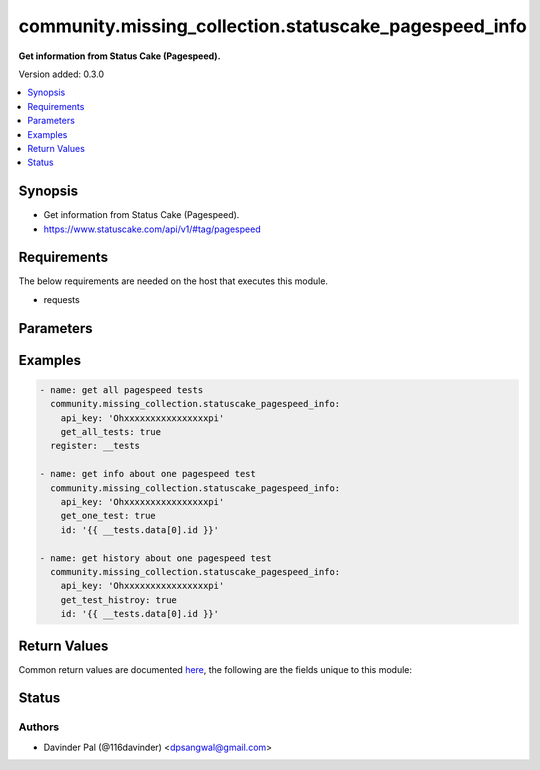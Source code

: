 .. _community.missing_collection.statuscake_pagespeed_info_module:


******************************************************
community.missing_collection.statuscake_pagespeed_info
******************************************************

**Get information from Status Cake (Pagespeed).**


Version added: 0.3.0

.. contents::
   :local:
   :depth: 1


Synopsis
--------
- Get information from Status Cake (Pagespeed).
- https://www.statuscake.com/api/v1/#tag/pagespeed



Requirements
------------
The below requirements are needed on the host that executes this module.

- requests


Parameters
----------

.. raw:: html

    <table  border=0 cellpadding=0 class="documentation-table">
        <tr>
            <th colspan="1">Parameter</th>
            <th>Choices/<font color="blue">Defaults</font></th>
            <th width="100%">Comments</th>
        </tr>
            <tr>
                <td colspan="1">
                    <div class="ansibleOptionAnchor" id="parameter-"></div>
                    <b>api_key</b>
                    <a class="ansibleOptionLink" href="#parameter-" title="Permalink to this option"></a>
                    <div style="font-size: small">
                        <span style="color: purple">string</span>
                         / <span style="color: red">required</span>
                    </div>
                </td>
                <td>
                </td>
                <td>
                        <div>api key for statuscake.</div>
                </td>
            </tr>
            <tr>
                <td colspan="1">
                    <div class="ansibleOptionAnchor" id="parameter-"></div>
                    <b>get_all_tests</b>
                    <a class="ansibleOptionLink" href="#parameter-" title="Permalink to this option"></a>
                    <div style="font-size: small">
                        <span style="color: purple">boolean</span>
                    </div>
                </td>
                <td>
                        <ul style="margin: 0; padding: 0"><b>Choices:</b>
                                    <li>no</li>
                                    <li>yes</li>
                        </ul>
                </td>
                <td>
                        <div>get list of all pagespeed tests.</div>
                </td>
            </tr>
            <tr>
                <td colspan="1">
                    <div class="ansibleOptionAnchor" id="parameter-"></div>
                    <b>get_one_test</b>
                    <a class="ansibleOptionLink" href="#parameter-" title="Permalink to this option"></a>
                    <div style="font-size: small">
                        <span style="color: purple">boolean</span>
                    </div>
                </td>
                <td>
                        <ul style="margin: 0; padding: 0"><b>Choices:</b>
                                    <li>no</li>
                                    <li>yes</li>
                        </ul>
                </td>
                <td>
                        <div>fetch info about one specific test <em>id</em>.</div>
                </td>
            </tr>
            <tr>
                <td colspan="1">
                    <div class="ansibleOptionAnchor" id="parameter-"></div>
                    <b>get_test_histroy</b>
                    <a class="ansibleOptionLink" href="#parameter-" title="Permalink to this option"></a>
                    <div style="font-size: small">
                        <span style="color: purple">boolean</span>
                    </div>
                </td>
                <td>
                        <ul style="margin: 0; padding: 0"><b>Choices:</b>
                                    <li>no</li>
                                    <li>yes</li>
                        </ul>
                </td>
                <td>
                        <div>fetch history info about one specific test <em>id</em>.</div>
                </td>
            </tr>
            <tr>
                <td colspan="1">
                    <div class="ansibleOptionAnchor" id="parameter-"></div>
                    <b>id</b>
                    <a class="ansibleOptionLink" href="#parameter-" title="Permalink to this option"></a>
                    <div style="font-size: small">
                        <span style="color: purple">string</span>
                    </div>
                </td>
                <td>
                </td>
                <td>
                        <div>id of pagespeed test.</div>
                        <div>required only for `delete` and `update`.</div>
                </td>
            </tr>
            <tr>
                <td colspan="1">
                    <div class="ansibleOptionAnchor" id="parameter-"></div>
                    <b>url</b>
                    <a class="ansibleOptionLink" href="#parameter-" title="Permalink to this option"></a>
                    <div style="font-size: small">
                        <span style="color: purple">string</span>
                    </div>
                </td>
                <td>
                        <b>Default:</b><br/><div style="color: blue">"https://api.statuscake.com/v1/pagespeed/"</div>
                </td>
                <td>
                        <div>statuscake pagespeed api.</div>
                </td>
            </tr>
    </table>
    <br/>




Examples
--------

.. code-block:: yaml

    - name: get all pagespeed tests
      community.missing_collection.statuscake_pagespeed_info:
        api_key: 'Ohxxxxxxxxxxxxxxxxpi'
        get_all_tests: true
      register: __tests

    - name: get info about one pagespeed test
      community.missing_collection.statuscake_pagespeed_info:
        api_key: 'Ohxxxxxxxxxxxxxxxxpi'
        get_one_test: true
        id: '{{ __tests.data[0].id }}'

    - name: get history about one pagespeed test
      community.missing_collection.statuscake_pagespeed_info:
        api_key: 'Ohxxxxxxxxxxxxxxxxpi'
        get_test_histroy: true
        id: '{{ __tests.data[0].id }}'



Return Values
-------------
Common return values are documented `here <https://docs.ansible.com/ansible/latest/reference_appendices/common_return_values.html#common-return-values>`_, the following are the fields unique to this module:

.. raw:: html

    <table border=0 cellpadding=0 class="documentation-table">
        <tr>
            <th colspan="1">Key</th>
            <th>Returned</th>
            <th width="100%">Description</th>
        </tr>
            <tr>
                <td colspan="1">
                    <div class="ansibleOptionAnchor" id="return-"></div>
                    <b>data</b>
                    <a class="ansibleOptionLink" href="#return-" title="Permalink to this return value"></a>
                    <div style="font-size: small">
                      <span style="color: purple">dict/list</span>
                    </div>
                </td>
                <td>when success.</td>
                <td>
                            <div>result of the api.</div>
                    <br/>
                        <div style="font-size: smaller"><b>Sample:</b></div>
                        <div style="font-size: smaller; color: blue; word-wrap: break-word; word-break: break-all;">[{&#x27;alert_bigger&#x27;: 0, &#x27;alert_slower&#x27;: 0, &#x27;alert_smaller&#x27;: 0, &#x27;check_rate&#x27;: 1440, &#x27;contact_groups&#x27;: [], &#x27;id&#x27;: &#x27;88176&#x27;, &#x27;latest_stats&#x27;: {&#x27;filesize_kb&#x27;: 251.284, &#x27;has_issue&#x27;: False, &#x27;latest_issue&#x27;: &#x27;&#x27;, &#x27;loadtime_ms&#x27;: 344, &#x27;requests&#x27;: 6}, &#x27;location&#x27;: &#x27;PAGESPD-US4&#x27;, &#x27;location_iso&#x27;: &#x27;US&#x27;, &#x27;name&#x27;: &#x27;google_test_new&#x27;, &#x27;paused&#x27;: False, &#x27;website_url&#x27;: &#x27;https://www.google.com&#x27;}]</div>
                </td>
            </tr>
    </table>
    <br/><br/>


Status
------


Authors
~~~~~~~

- Davinder Pal (@116davinder) <dpsangwal@gmail.com>
